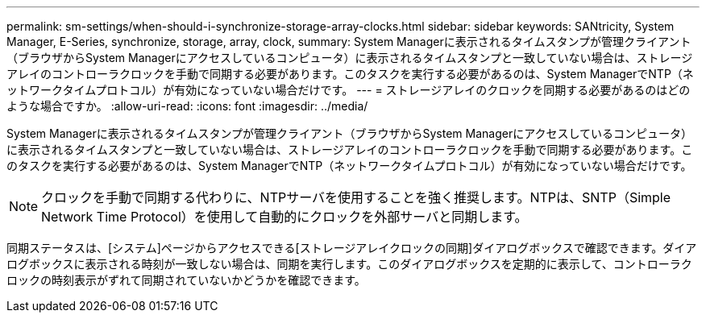 ---
permalink: sm-settings/when-should-i-synchronize-storage-array-clocks.html 
sidebar: sidebar 
keywords: SANtricity, System Manager, E-Series, synchronize, storage, array, clock, 
summary: System Managerに表示されるタイムスタンプが管理クライアント（ブラウザからSystem Managerにアクセスしているコンピュータ）に表示されるタイムスタンプと一致していない場合は、ストレージアレイのコントローラクロックを手動で同期する必要があります。このタスクを実行する必要があるのは、System ManagerでNTP（ネットワークタイムプロトコル）が有効になっていない場合だけです。 
---
= ストレージアレイのクロックを同期する必要があるのはどのような場合ですか。
:allow-uri-read: 
:icons: font
:imagesdir: ../media/


[role="lead"]
System Managerに表示されるタイムスタンプが管理クライアント（ブラウザからSystem Managerにアクセスしているコンピュータ）に表示されるタイムスタンプと一致していない場合は、ストレージアレイのコントローラクロックを手動で同期する必要があります。このタスクを実行する必要があるのは、System ManagerでNTP（ネットワークタイムプロトコル）が有効になっていない場合だけです。

[NOTE]
====
クロックを手動で同期する代わりに、NTPサーバを使用することを強く推奨します。NTPは、SNTP（Simple Network Time Protocol）を使用して自動的にクロックを外部サーバと同期します。

====
同期ステータスは、[システム]ページからアクセスできる[ストレージアレイクロックの同期]ダイアログボックスで確認できます。ダイアログボックスに表示される時刻が一致しない場合は、同期を実行します。このダイアログボックスを定期的に表示して、コントローラクロックの時刻表示がずれて同期されていないかどうかを確認できます。
